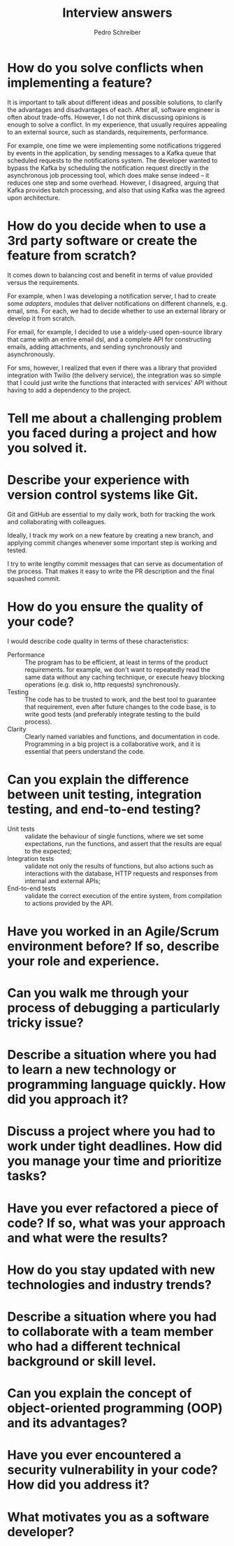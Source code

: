 #+TITLE: Interview answers
#+AUTHOR: Pedro Schreiber

* How do you solve conflicts when implementing a feature?

It is important to talk about different ideas and possible solutions, to clarify the advantages and disadvantages of each.
After all, software engineer is often about trade-offs. However, I do not think discussing opinions is enough to solve a conflict.
In my experience, that usually requires appealing to an external source, such as standards, requirements, performance.

For example, one time we were implementing some notifications triggered by events in the application,
by sending messages to a Kafka queue that scheduled requests to the notifications system.
The developer wanted to bypass the Kafka by scheduling the notification request directly in the asynchronous job processing tool,
which does make sense indeed -- it reduces one step and some overhead. However, I disagreed, arguing that Kafka provides batch processing,
and also that using Kafka was the agreed upon architecture.

* How do you decide when to use a 3rd party software or create the feature from scratch?

It comes down to balancing cost and benefit in terms of value provided versus the requirements.

For example, when I was developing a notification server, I had to create some /adapters/,
modules that deliver notifications on different channels, e.g. email, sms.
For each, we had to decide whether to use an external library or develop it from scratch.

For email, for example, I decided to use a widely-used open-source library that came with an entire email dsl,
and a complete API for constructing emails, adding attachments, and sending synchronously and asynchronously.

For sms, however, I realized that even if there was a library that provided integration with Twilio (the delivery service),
the integration was so simple that I could just write the functions that interacted with services' API without having
to add a dependency to the project.

* Tell me about a challenging problem you faced during a project and how you solved it.
* Describe your experience with version control systems like Git.

Git and GitHub are essential to my daily work, both for tracking the work and collaborating with colleagues.

Ideally, I track my work on a new feature by creating a new branch, and applying commit changes whenever
some important step is working and tested.

I try to write lengthy commit messages that can serve as documentation of the process. That makes it easy to write
the PR description and the final squashed commit.

* How do you ensure the quality of your code?

I would describe code quality in terms of these characteristics:

- Performance :: The program has to be efficient, at least in terms of the product requirements.
  for example, we don't want to repeatedly read the same data without any caching technique,
  or execute heavy blocking operations (e.g. disk io, http requests) synchronously.
- Testing :: The code has to be trusted to work, and the best tool to guarantee that requirement,
  even after future changes to the code base, is to write good tests (and preferably integrate
  testing to the build process).
- Clarity :: Clearly named variables and functions, and documentation in code.
  Programming in a big project is a collaborative work, and it is essential that peers understand the code. 

* Can you explain the difference between unit testing, integration testing, and end-to-end testing?

- Unit tests :: validate the behaviour of single functions, where we set some expectations,
  run the functions, and assert that the results are equal to the expected;
- Integration tests :: validate not only the results of functions, but also actions such as
  interactions with the database, HTTP requests and responses from internal and external APIs;
- End-to-end tests :: validate the correct execution of the entire system, from compilation
  to actions provided by the API.

* Have you worked in an Agile/Scrum environment before? If so, describe your role and experience.
* Can you walk me through your process of debugging a particularly tricky issue?
* Describe a situation where you had to learn a new technology or programming language quickly. How did you approach it?
* Discuss a project where you had to work under tight deadlines. How did you manage your time and prioritize tasks?
* Have you ever refactored a piece of code? If so, what was your approach and what were the results?
* How do you stay updated with new technologies and industry trends?
* Describe a situation where you had to collaborate with a team member who had a different technical background or skill level.
* Can you explain the concept of object-oriented programming (OOP) and its advantages?
* Have you ever encountered a security vulnerability in your code? How did you address it?
* What motivates you as a software developer?
